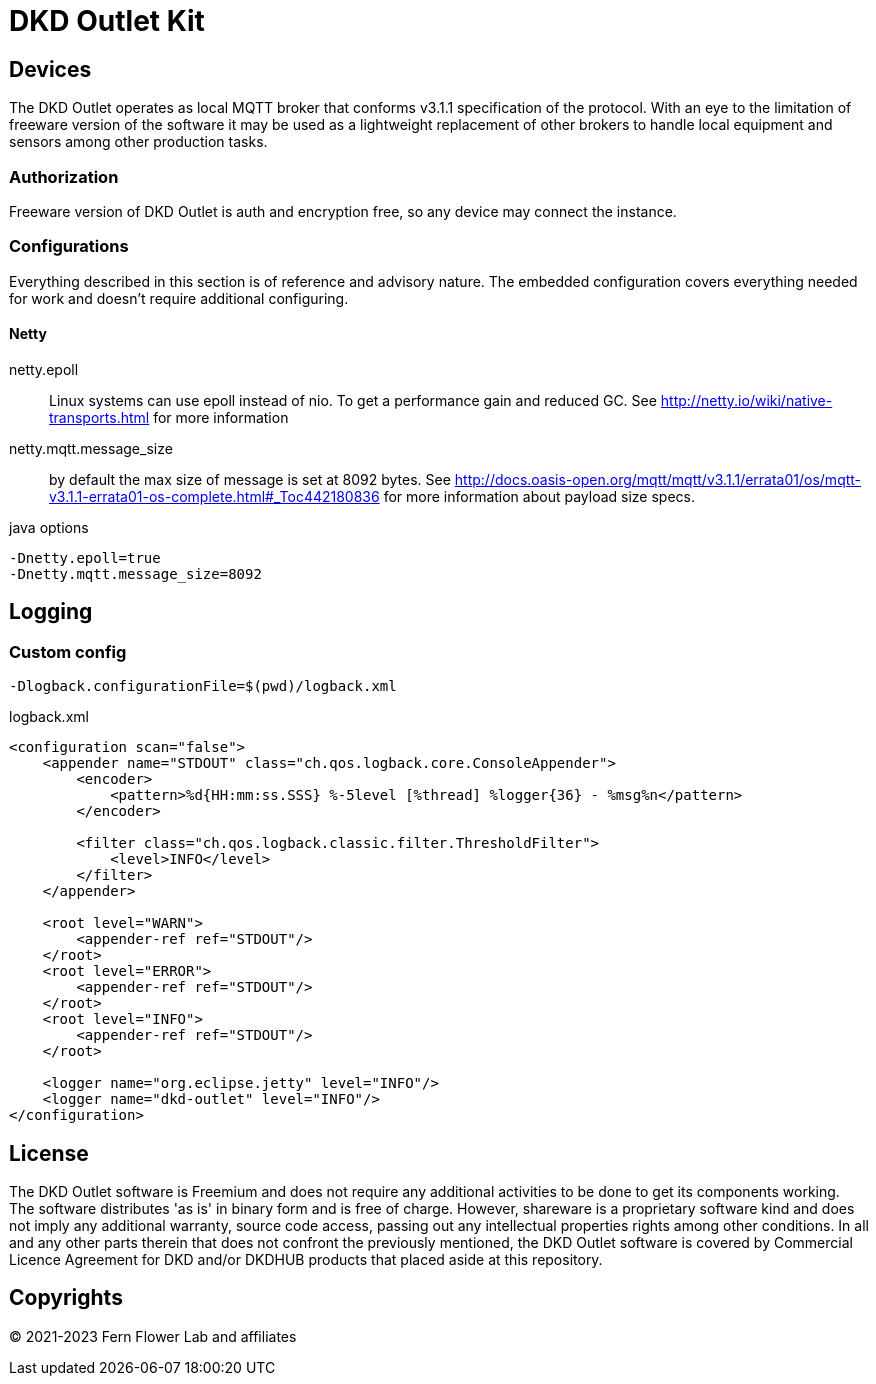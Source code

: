 = DKD Outlet Kit

== Devices

The DKD Outlet operates as local MQTT broker that conforms v3.1.1 specification of the protocol.
With an eye to the limitation of freeware version of the software it may be used as a lightweight replacement of other brokers to handle local equipment and sensors among other production tasks.

=== Authorization

Freeware version of DKD Outlet is auth and encryption free, so any device may connect the instance.

=== Configurations

Everything described in this section is of reference and advisory nature. The embedded configuration covers everything needed for work and doesn't require additional configuring.

==== Netty

netty.epoll:: Linux systems can use epoll instead of nio. To get a performance gain and reduced GC.
See http://netty.io/wiki/native-transports.html for more information
netty.mqtt.message_size:: by default the max size of message is set at 8092 bytes.
See http://docs.oasis-open.org/mqtt/mqtt/v3.1.1/errata01/os/mqtt-v3.1.1-errata01-os-complete.html#_Toc442180836
for more information about payload size specs.

.java options
----
-Dnetty.epoll=true
-Dnetty.mqtt.message_size=8092
----


== Logging
=== Custom config

  -Dlogback.configurationFile=$(pwd)/logback.xml

.logback.xml
[source,xml]
----
<configuration scan="false">
    <appender name="STDOUT" class="ch.qos.logback.core.ConsoleAppender">
        <encoder>
            <pattern>%d{HH:mm:ss.SSS} %-5level [%thread] %logger{36} - %msg%n</pattern>
        </encoder>

        <filter class="ch.qos.logback.classic.filter.ThresholdFilter">
            <level>INFO</level>
        </filter>
    </appender>

    <root level="WARN">
        <appender-ref ref="STDOUT"/>
    </root>
    <root level="ERROR">
        <appender-ref ref="STDOUT"/>
    </root>
    <root level="INFO">
        <appender-ref ref="STDOUT"/>
    </root>

    <logger name="org.eclipse.jetty" level="INFO"/>
    <logger name="dkd-outlet" level="INFO"/>
</configuration>
----

== License

The DKD Outlet software is Freemium and does not require any additional activities to be done to get its components working. The software distributes 'as is' in binary form and is free of charge. However, shareware is a proprietary software kind and does not imply any additional warranty, source code access, passing out any intellectual properties rights among other conditions. In all and any other parts therein that does not confront the previously mentioned, the DKD Outlet software is covered by Commercial Licence Agreement for DKD and/or DKDHUB products that placed aside at this repository.

== Copyrights

&copy; 2021-2023 Fern Flower Lab and affiliates